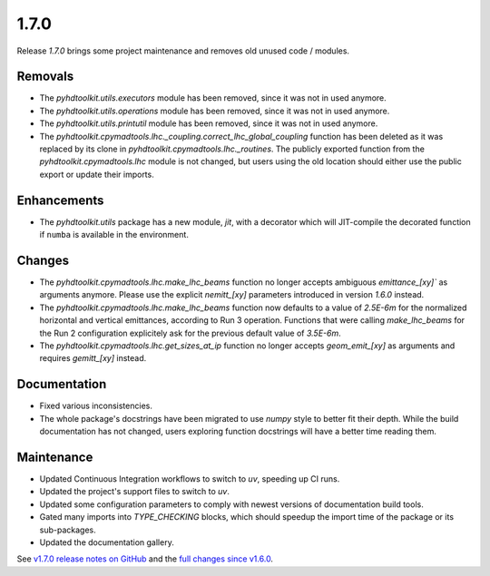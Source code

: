 .. _release_1.7.0:

1.7.0
-----

Release `1.7.0` brings some project maintenance and removes old unused code / modules.

Removals
~~~~~~~~

* The `pyhdtoolkit.utils.executors` module has been removed, since it was not in used anymore.
* The `pyhdtoolkit.utils.operations` module has been removed, since it was not in used anymore.
* The `pyhdtoolkit.utils.printutil` module has been removed, since it was not in used anymore.
* The `pyhdtoolkit.cpymadtools.lhc._coupling.correct_lhc_global_coupling` function has been deleted as it was replaced by its clone in `pyhdtoolkit.cpymadtools.lhc._routines`. The publicly exported function from the `pyhdtoolkit.cpymadtools.lhc` module is not changed, but users using the old location should either use the public export or update their imports.

Enhancements
~~~~~~~~~~~~

* The `pyhdtoolkit.utils` package has a new module, `jit`, with a decorator which will JIT-compile the decorated function if ``numba`` is available in the environment.

Changes
~~~~~~~

* The `pyhdtoolkit.cpymadtools.lhc.make_lhc_beams` function no longer accepts ambiguous `emittance_[xy]`` as arguments anymore. Please use the explicit `nemitt_[xy]` parameters introduced in version `1.6.0` instead.
* The `pyhdtoolkit.cpymadtools.lhc.make_lhc_beams` function now defaults to a value of `2.5E-6m` for the normalized horizontal and vertical emittances, according to Run 3 operation. Functions that were calling `make_lhc_beams` for the Run 2 configuration explicitely ask for the previous default value of `3.5E-6m`.
* The `pyhdtoolkit.cpymadtools.lhc.get_sizes_at_ip` function no longer accepts `geom_emit_[xy]` as arguments and requires `gemitt_[xy]` instead.

Documentation
~~~~~~~~~~~~~

* Fixed various inconsistencies.
* The whole package's docstrings have been migrated to use `numpy` style to better fit their depth. While the build documentation has not changed, users exploring function docstrings will have a better time reading them.

Maintenance
~~~~~~~~~~~

* Updated Continuous Integration workflows to switch to `uv`, speeding up CI runs.
* Updated the project's support files to switch to `uv`.
* Updated some configuration parameters to comply with newest versions of documentation build tools.
* Gated many imports into `TYPE_CHECKING` blocks, which should speedup the import time of the package or its sub-packages.
* Updated the documentation gallery.

See `v1.7.0 release notes on GitHub <https://github.com/fsoubelet/PyhDToolkit/releases/tag/1.7.0>`_ and the `full changes since v1.6.0 <https://github.com/fsoubelet/PyhDToolkit/compare/1.6.0...1.7.0>`_.

